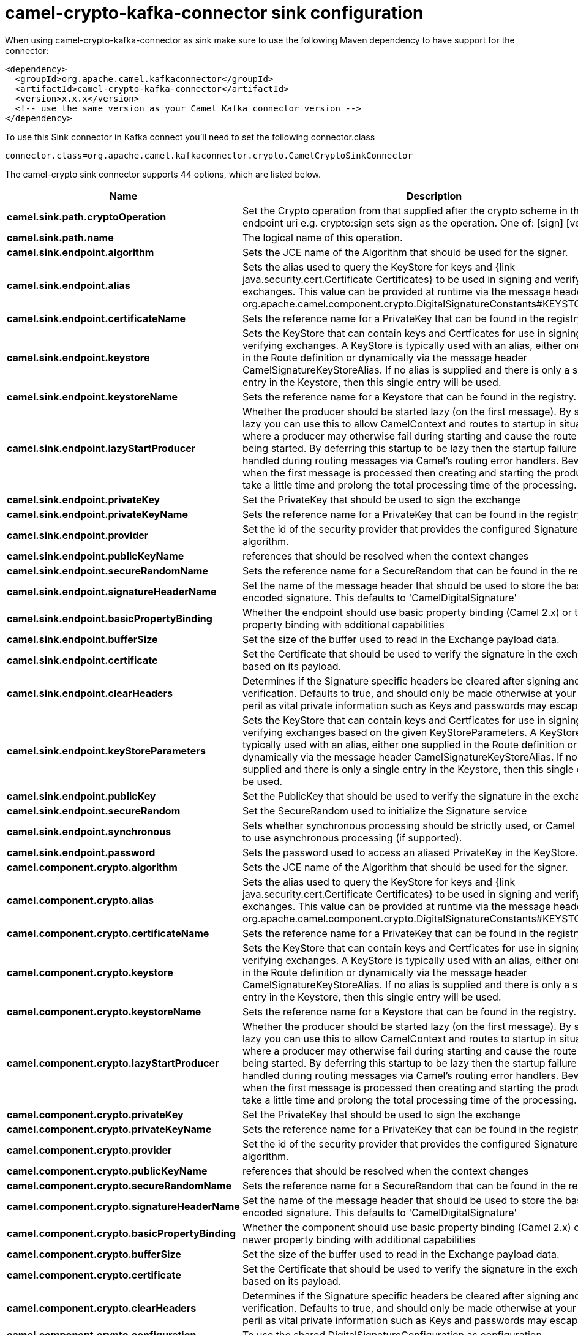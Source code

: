 // kafka-connector options: START
[[camel-crypto-kafka-connector-sink]]
= camel-crypto-kafka-connector sink configuration

When using camel-crypto-kafka-connector as sink make sure to use the following Maven dependency to have support for the connector:

[source,xml]
----
<dependency>
  <groupId>org.apache.camel.kafkaconnector</groupId>
  <artifactId>camel-crypto-kafka-connector</artifactId>
  <version>x.x.x</version>
  <!-- use the same version as your Camel Kafka connector version -->
</dependency>
----

To use this Sink connector in Kafka connect you'll need to set the following connector.class

[source,java]
----
connector.class=org.apache.camel.kafkaconnector.crypto.CamelCryptoSinkConnector
----


The camel-crypto sink connector supports 44 options, which are listed below.



[width="100%",cols="2,5,^1,2",options="header"]
|===
| Name | Description | Default | Priority
| *camel.sink.path.cryptoOperation* | Set the Crypto operation from that supplied after the crypto scheme in the endpoint uri e.g. crypto:sign sets sign as the operation. One of: [sign] [verify] | null | HIGH
| *camel.sink.path.name* | The logical name of this operation. | null | HIGH
| *camel.sink.endpoint.algorithm* | Sets the JCE name of the Algorithm that should be used for the signer. | "SHA256withRSA" | MEDIUM
| *camel.sink.endpoint.alias* | Sets the alias used to query the KeyStore for keys and {link java.security.cert.Certificate Certificates} to be used in signing and verifying exchanges. This value can be provided at runtime via the message header org.apache.camel.component.crypto.DigitalSignatureConstants#KEYSTORE_ALIAS | null | MEDIUM
| *camel.sink.endpoint.certificateName* | Sets the reference name for a PrivateKey that can be found in the registry. | null | MEDIUM
| *camel.sink.endpoint.keystore* | Sets the KeyStore that can contain keys and Certficates for use in signing and verifying exchanges. A KeyStore is typically used with an alias, either one supplied in the Route definition or dynamically via the message header CamelSignatureKeyStoreAlias. If no alias is supplied and there is only a single entry in the Keystore, then this single entry will be used. | null | MEDIUM
| *camel.sink.endpoint.keystoreName* | Sets the reference name for a Keystore that can be found in the registry. | null | MEDIUM
| *camel.sink.endpoint.lazyStartProducer* | Whether the producer should be started lazy (on the first message). By starting lazy you can use this to allow CamelContext and routes to startup in situations where a producer may otherwise fail during starting and cause the route to fail being started. By deferring this startup to be lazy then the startup failure can be handled during routing messages via Camel's routing error handlers. Beware that when the first message is processed then creating and starting the producer may take a little time and prolong the total processing time of the processing. | false | MEDIUM
| *camel.sink.endpoint.privateKey* | Set the PrivateKey that should be used to sign the exchange | null | MEDIUM
| *camel.sink.endpoint.privateKeyName* | Sets the reference name for a PrivateKey that can be found in the registry. | null | MEDIUM
| *camel.sink.endpoint.provider* | Set the id of the security provider that provides the configured Signature algorithm. | null | MEDIUM
| *camel.sink.endpoint.publicKeyName* | references that should be resolved when the context changes | null | MEDIUM
| *camel.sink.endpoint.secureRandomName* | Sets the reference name for a SecureRandom that can be found in the registry. | null | MEDIUM
| *camel.sink.endpoint.signatureHeaderName* | Set the name of the message header that should be used to store the base64 encoded signature. This defaults to 'CamelDigitalSignature' | null | MEDIUM
| *camel.sink.endpoint.basicPropertyBinding* | Whether the endpoint should use basic property binding (Camel 2.x) or the newer property binding with additional capabilities | false | MEDIUM
| *camel.sink.endpoint.bufferSize* | Set the size of the buffer used to read in the Exchange payload data. | "2048" | MEDIUM
| *camel.sink.endpoint.certificate* | Set the Certificate that should be used to verify the signature in the exchange based on its payload. | null | MEDIUM
| *camel.sink.endpoint.clearHeaders* | Determines if the Signature specific headers be cleared after signing and verification. Defaults to true, and should only be made otherwise at your extreme peril as vital private information such as Keys and passwords may escape if unset. | true | MEDIUM
| *camel.sink.endpoint.keyStoreParameters* | Sets the KeyStore that can contain keys and Certficates for use in signing and verifying exchanges based on the given KeyStoreParameters. A KeyStore is typically used with an alias, either one supplied in the Route definition or dynamically via the message header CamelSignatureKeyStoreAlias. If no alias is supplied and there is only a single entry in the Keystore, then this single entry will be used. | null | MEDIUM
| *camel.sink.endpoint.publicKey* | Set the PublicKey that should be used to verify the signature in the exchange. | null | MEDIUM
| *camel.sink.endpoint.secureRandom* | Set the SecureRandom used to initialize the Signature service | null | MEDIUM
| *camel.sink.endpoint.synchronous* | Sets whether synchronous processing should be strictly used, or Camel is allowed to use asynchronous processing (if supported). | false | MEDIUM
| *camel.sink.endpoint.password* | Sets the password used to access an aliased PrivateKey in the KeyStore. | null | MEDIUM
| *camel.component.crypto.algorithm* | Sets the JCE name of the Algorithm that should be used for the signer. | "SHA256withRSA" | MEDIUM
| *camel.component.crypto.alias* | Sets the alias used to query the KeyStore for keys and {link java.security.cert.Certificate Certificates} to be used in signing and verifying exchanges. This value can be provided at runtime via the message header org.apache.camel.component.crypto.DigitalSignatureConstants#KEYSTORE_ALIAS | null | MEDIUM
| *camel.component.crypto.certificateName* | Sets the reference name for a PrivateKey that can be found in the registry. | null | MEDIUM
| *camel.component.crypto.keystore* | Sets the KeyStore that can contain keys and Certficates for use in signing and verifying exchanges. A KeyStore is typically used with an alias, either one supplied in the Route definition or dynamically via the message header CamelSignatureKeyStoreAlias. If no alias is supplied and there is only a single entry in the Keystore, then this single entry will be used. | null | MEDIUM
| *camel.component.crypto.keystoreName* | Sets the reference name for a Keystore that can be found in the registry. | null | MEDIUM
| *camel.component.crypto.lazyStartProducer* | Whether the producer should be started lazy (on the first message). By starting lazy you can use this to allow CamelContext and routes to startup in situations where a producer may otherwise fail during starting and cause the route to fail being started. By deferring this startup to be lazy then the startup failure can be handled during routing messages via Camel's routing error handlers. Beware that when the first message is processed then creating and starting the producer may take a little time and prolong the total processing time of the processing. | false | MEDIUM
| *camel.component.crypto.privateKey* | Set the PrivateKey that should be used to sign the exchange | null | MEDIUM
| *camel.component.crypto.privateKeyName* | Sets the reference name for a PrivateKey that can be found in the registry. | null | MEDIUM
| *camel.component.crypto.provider* | Set the id of the security provider that provides the configured Signature algorithm. | null | MEDIUM
| *camel.component.crypto.publicKeyName* | references that should be resolved when the context changes | null | MEDIUM
| *camel.component.crypto.secureRandomName* | Sets the reference name for a SecureRandom that can be found in the registry. | null | MEDIUM
| *camel.component.crypto.signatureHeaderName* | Set the name of the message header that should be used to store the base64 encoded signature. This defaults to 'CamelDigitalSignature' | null | MEDIUM
| *camel.component.crypto.basicPropertyBinding* | Whether the component should use basic property binding (Camel 2.x) or the newer property binding with additional capabilities | false | LOW
| *camel.component.crypto.bufferSize* | Set the size of the buffer used to read in the Exchange payload data. | "2048" | MEDIUM
| *camel.component.crypto.certificate* | Set the Certificate that should be used to verify the signature in the exchange based on its payload. | null | MEDIUM
| *camel.component.crypto.clearHeaders* | Determines if the Signature specific headers be cleared after signing and verification. Defaults to true, and should only be made otherwise at your extreme peril as vital private information such as Keys and passwords may escape if unset. | true | MEDIUM
| *camel.component.crypto.configuration* | To use the shared DigitalSignatureConfiguration as configuration | null | MEDIUM
| *camel.component.crypto.keyStoreParameters* | Sets the KeyStore that can contain keys and Certficates for use in signing and verifying exchanges based on the given KeyStoreParameters. A KeyStore is typically used with an alias, either one supplied in the Route definition or dynamically via the message header CamelSignatureKeyStoreAlias. If no alias is supplied and there is only a single entry in the Keystore, then this single entry will be used. | null | MEDIUM
| *camel.component.crypto.publicKey* | Set the PublicKey that should be used to verify the signature in the exchange. | null | MEDIUM
| *camel.component.crypto.secureRandom* | Set the SecureRandom used to initialize the Signature service | null | MEDIUM
| *camel.component.crypto.password* | Sets the password used to access an aliased PrivateKey in the KeyStore. | null | MEDIUM
|===
// kafka-connector options: END
